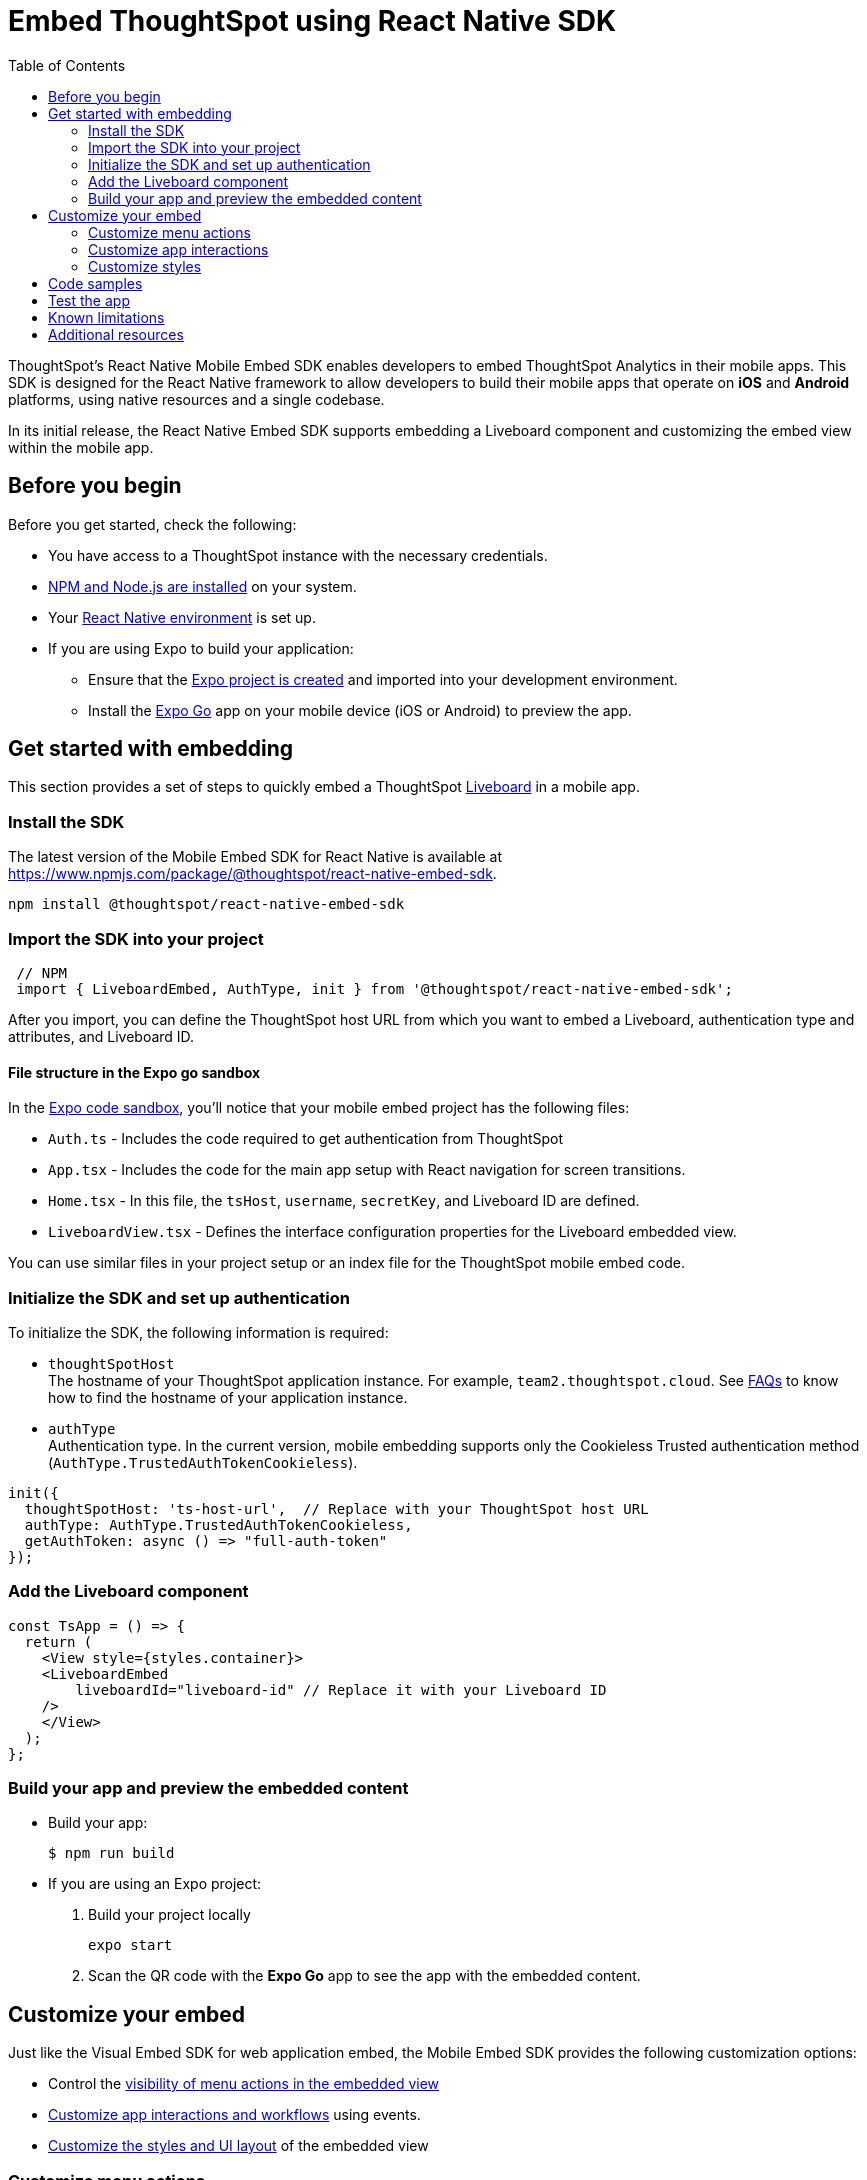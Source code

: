 = Embed ThoughtSpot using React Native SDK
:toc: true
:toclevels: 2

:page-title: Embed ThoughtSpot using React Native Embed SDK
:page-pageid: embed-ts-mobile-react-native
:page-description: Using React Native embed SDK, you can now embed ThoughtSpot in your mobile apps built for iOS and Andrioid platforms

ThoughtSpot's React Native Mobile Embed SDK enables developers to embed ThoughtSpot Analytics in their mobile apps. This SDK is designed for the React Native framework to allow developers to build their mobile apps that operate on *iOS* and *Android* platforms, using native resources and a single codebase.

In its initial release, the React Native Embed SDK supports embedding a Liveboard component and customizing the embed view within the mobile app.

== Before you begin

Before you get started, check the following:

* You have access to a ThoughtSpot instance with the necessary credentials.
* link:https://docs.npmjs.com/downloading-and-installing-node-js-and-npm[NPM and Node.js are installed, window=_blank] on your system.
* Your link:https://reactnative.dev/docs/environment-setup[React Native environment, window=_blank] is set up.
* If you are using Expo to build your application:
** Ensure that the link:https://docs.expo.dev/tutorial/create-your-first-app/[Expo project is created, window=_blank] and imported into your development environment.
** Install the link:https://expo.dev/go[Expo Go, window=_blank] app on your mobile device (iOS or Android) to preview the app.

== Get started with embedding
This section provides a set of steps to quickly embed a ThoughtSpot xref:faqs.adoc#lbDef[Liveboard] in a mobile app.

=== Install the SDK

The latest version of the Mobile Embed SDK for React Native is available at link:https://www.npmjs.com/package/@thoughtspot/react-native-embed-sdk[https://www.npmjs.com/package/@thoughtspot/react-native-embed-sdk].

[source,console]
----
npm install @thoughtspot/react-native-embed-sdk
----

=== Import the SDK into your project

[source,JavaScript]
----
 // NPM
 import { LiveboardEmbed, AuthType, init } from '@thoughtspot/react-native-embed-sdk';
----

After you import, you can define the ThoughtSpot host URL from which you want to embed a Liveboard, authentication type and attributes, and Liveboard ID.

==== File structure in the Expo go sandbox

In the link:https://snack.expo.dev/@git/github.com/thoughtspot/developer-examples:mobile/react-native-embed-sdk[Expo code sandbox, window=_blank], you'll notice that your mobile embed project has the following files:

* `Auth.ts` - Includes the code required to get authentication from ThoughtSpot
* `App.tsx` - Includes the code for the main app setup with React navigation for screen transitions.
* `Home.tsx` - In this file, the `tsHost`, `username`, `secretKey`, and Liveboard ID are defined.
* `LiveboardView.tsx` - Defines the interface configuration properties for the Liveboard embedded view.

You can use similar files in your project setup or an index file for the ThoughtSpot mobile embed code.

=== Initialize the SDK and set up authentication

To initialize the SDK, the following information is required:

* `thoughtSpotHost` +
The hostname of your ThoughtSpot application instance. For example, `team2.thoughtspot.cloud`. See xref:faqs.adoc#tsHostName[FAQs] to know how to find the hostname of your application instance.
* `authType` +
Authentication type. In the current version, mobile embedding supports only the Cookieless Trusted authentication method (`AuthType.TrustedAuthTokenCookieless`).

[source,TypeScript]
----
init({
  thoughtSpotHost: 'ts-host-url',  // Replace with your ThoughtSpot host URL
  authType: AuthType.TrustedAuthTokenCookieless,
  getAuthToken: async () => "full-auth-token"
});
----

=== Add the Liveboard component

[source,TypeScript]
----
const TsApp = () => {
  return (
    <View style={styles.container}>
    <LiveboardEmbed
        liveboardId="liveboard-id" // Replace it with your Liveboard ID
    />
    </View>
  );
};
----

=== Build your app and preview the embedded content

* Build your app:
+
[,bash]
----
$ npm run build
----

* If you are using an Expo project:
+
. Build your project locally
+
[,bash]
----
expo start
----
. Scan the QR code with the *Expo Go* app to see the app with the embedded content.

== Customize your embed
Just like the Visual Embed SDK for web application embed, the Mobile Embed SDK provides the following customization options:

* Control the xref:mobilesdk-quick-start.adoc#_customize_menu_actions[visibility of menu actions in the embedded view]
* xref:mobilesdk-quick-start.adoc#_customize_app_interactions[Customize app interactions and workflows] using events.
* xref:mobilesdk-quick-start.adoc#_customize_styles[Customize the styles and UI layout] of the embedded view

=== Customize menu actions
By default, the SDK includes a set of menu actions in the embedded view.

.Default menu actions
[%collapsible]
====
* **Add filter** (xref:Action.adoc#_addfilter[`Action.AddFilter`]) +
Allows adding filters to the embedded Liveboard
* **Filter** (xref:Action.adoc#_crossfilter[`Action.CrossFilter`]) +
Allows applying filters across all visualizations in a Liveboard.
* **Drill down** (xref:Action.adoc#_drilldown[`Action.DrillDown`]) +
Allows drilling down on a data point in the visualization to get granular details.
* **Personalized view** (xref:Action.adoc#_personalisedviewsdropdown[`Action.PersonalisedViewsDropdown`]) +
The Liveboard personalized views drop-down.
* **Filter** action  (xref:Action.adoc#_axismenufilter[`Action.AxisMenuFilter`]) in the chart axis or table column customization menu +
Allows adding, editing, or removing filters on a visualization.
* **Edit** action (xref:Action.adoc#_axismenuedit[`Action.AxisMenuEdit`]) in the axis customization menu. +
Allows editing the axis name, position, minimum and maximum values of a column.
* **Position** action (xref:Action.adoc#_axismenuposition[`Action.AxisMenuPosition`]) in the axis customization menu. +
Allows changing the position of the axis to the left or right side of the chart.
* **Sort** action (xref:Action.adoc#_axismenusort[`Action.AxisMenuSort`]) - Sorts the data in ascending or descending order on a chart or table.
* **Aggregate** (xref:Action.adoc#_axismenuaggregate[`Action.AxisMenuAggregate`]) option in the chart axis or the table column customization menu. +
Provides aggregation options to analyze the data on a chart or table.
* **Conditional formatting** menu option (xref:Action.adoc#_axismenuconditionalformat[`Action.AxisMenuConditionalFormat`]) +
Allows adding rules for conditional formatting of data points on a chart or table.
* The **Group** option (xref:Action.adoc#_axismenugroup[`Action.AxisMenuGroup`]) in the chart axis or table column customization menu. +
Allows grouping data points if the axes use the same unit of measurement and a similar scale.
* The **Remove** option (xref:Action.adoc#_axismenuremove[`Action.AxisMenuRemove`]) in the chart axis or table column customization menu. +
Removes the data labels from a chart or the column of a table visualization.
* The **Rename** option (xref:Action.adoc#_axismenurename[`Action.AxisMenuRename`]) in the chart axis or table column customization menu. +
Renames the axis label on a chart or the column header on a table
* **Time bucket** option (xref:Action.adoc#_axismenutimebucket[`Action.AxisMenuTimeBucket`]) in the chart axis or table column customization menu. +
Allows defining time metric for date comparison.
====

To disable or hide a menu action, you must specify the action ID in the `disabledActions`,  `visibleActions`, or `hiddenActions` array. To show or hide menu actions, use either `visibleActions` or `hiddenActions`.

[source,Javascript]
----
visibleActions: [Action.AddFilter,Action.Share,Action.DrillDown,Action.AxisMenuFilter,,Action.AxisMenuConditionalFormat,Action.AxisMenuGroup,Action.AxisMenuTimeBucket], /* Removes all actions if the array is empty */
//disable actions
disabledActions: [Action.DrillDown, Action.Edit],
//specify the reason for disabling menu actions
disabledActionReason: "Contact your administrator to enable this feature",
//hiddenActions: [], /* Do not use if `visibleActions` is enabled */
----

[source,Javascript]
----
//hide specific actions
hiddenActions: [Action.AddFilters],
//disable actions
disabledActions: [Action.DrillDown],
//specify the reason for disabling menu action
disabledActionReason: "Contact your administrator to enable this feature",
//visibleActions: [], /* Do not use if `hiddenActions` is enabled */
----

=== Customize app interactions
To customize app interactions and enable custom workflows with xref:embed-events.adoc[Embed and Host events].

The following code adds an event listener for the `authInit` embed event and specifies how to handle the default load when it emits.

[source,TypeScript]
----
const LiveboardEmbedView = () => {
const [loading, setLoading] = useState(true);
const webViewRef = useRef<any>(null);

  const handleAuthInit = () => {
    alert("Auth Init EmbedEvent");
    setLoading(false);
  }

  return (
      <>
          {loading && <Text>Loading...</Text>}
          <LiveboardEmbed
            ref = {webViewRef}
            liveboardId={liveboardId}
            onAuthInit={() => {handleAuthInit()}}
          />
      </>
  );
};
----

Similarly, you can also add a host event to trigger an action or add custom workflow. The following example shows the host events registered to trigger reload and Liveboard Share actions.

[source,TypeScript]
----
const LiveboardEmbedView = () => {
const webViewRef = useRef<any>(null);

  const reloadView = () => {
    Alert.alert("Reloading")
    if(webViewRef?.current) {
      webViewRef?.current?.trigger(HostEvent.Reload)
    }
  }

  const shareView = () => {
    if(webViewRef?.current) {
      webViewRef.current.trigger(HostEvent.Share)
    }
  }

  return (
    <>
      <View>
        <TouchableOpacity onPress={reloadView}>
            <Text>Reload</Text>
        </TouchableOpacity>
        <TouchableOpacity onPress={shareView}>
          <Text>Share</Text>
        </TouchableOpacity>
      </View>
      <LiveboardEmbed
        ref = {webViewRef}
        liveboardId={liveboardId}
      />
    </>
  );
};
----

=== Customize styles
You can use ThoughtSpot's xref:css-customization.adoc[CSS customization framework] to  Customize the styles and UI layout of the embedded view.

== Code samples

The following example shows the minimum code required to embed a Liveboard successfully in a mobile app:

[source,TypeScript]
----
import React from 'react';
import { View, StyleSheet } from 'react-native';
// Import necessary ThoughtSpot SDK modules
import { AuthType, init, LiveboardEmbed } from '@thoughtspot/react-native-embed-sdk';

// Initialize the ThoughtSpot SDK
init({
    thoughtSpotHost: 'ts-host-url', // Replace with your ThoughtSpot host URL
    authType: AuthType.TrustedAuthTokenCookieless, //Using cookieless trusted token authentication
    getAuthToken: async () => "full-auth-token", //fetch a valid authentication token
});

// Add Liveboard component
const TsApp = () => {
    return (
    <View style={styles.container}>
      {/* Embed a specific ThoughtSpot liveboard */}
      <LiveboardEmbed
        liveboardId="liveboard-id" // Replace it with your Liveboard ID
        onError={(error) => console.error('Embed error:', error)} // Log any embed errors
      />
    </View>
  );
};

// Define layout styles
const styles = StyleSheet.create({
    container: {
        flex: 1, // Takes up full screen height
        marginTop: 50, // Add some space from the top
        marginBottom: 30, // Add some space at the bottom
    },
});

export default TsApp; // Export the Liveboard component
----

In the following code sample, the embedded view is customized to show only *Drill down* (`Action.DrillDown`), *Add filter* (`Action.AddFilter`), and *Share* actions. This code also includes embed events that register event listeners or host events to trigger a response from the app.

[source,typescript]
----
import React, { useRef, useState } from 'react';
import { StyleSheet, View, Text, Alert, TouchableOpacity } from 'react-native';
// Import ThoughtSpot SDK components and helpers
import { Action, HostEvent, LiveboardEmbed, init, AuthType } from '@thoughtspot/react-native-embed-sdk';

// Initialize the ThoughtSpot SDK
init({
  thoughtSpotHost: 'ts-host-url', // Replace with your ThoughtSpot host URL
  authType: AuthType.TrustedAuthTokenCookieless, // Using cookieless trusted token authentication
  getAuthToken: async () => "full-auth-token", // Fetch authentication token
});

// Custom components to display and interact with the ThoughtSpot Liveboard
const LiveboardView = ({ liveboardId }) => {
  const [loading, setLoading] = useState(true); // State to track loading (optional)
  const webViewRef = useRef(null); // Ref to access the LiveboardEmbed instance

  // Reloads the liveboard when called
  const reloadView = () => {
    Alert.alert("Reloading")
    if (webViewRef?.current) {
      webViewRef.current.trigger(HostEvent.Reload);
    }
  };
  // Triggers the Liveboard sharing action
  const shareView = () => {
    if(webViewRef?.current) {
      webViewRef.current.trigger(HostEvent.Share)
    }
  };

  return (
    <View style={styles.embedContainer}>
      {/* The embedded ThoughtSpot Liveboard view */}
      <LiveboardEmbed
        ref={webViewRef}
        liveboardId={liveboardId}
        onAuthInit={() => setLoading(false)} // If authentication is successful
        onError={(error) => Alert.alert("Error", `Error: ${JSON.stringify(error)}`)} // Handle embed errors
        onLiveboardRendered={() => Alert.alert("Success", "Liveboard Rendered")} // Notify when liveboard finishes rendering
        visibleActions={[Action.DrillDown, Action.AddFilter, Action.Share]} // Enable specific actions
        fullHeight={true}
      />
      {/* Optional control buttons */}
      <TouchableOpacity onPress={reloadView} style={styles.button}>
        <Text style={styles.buttonText}>Reload View</Text>
      </TouchableOpacity>
      <TouchableOpacity onPress={shareView}>
        <Text>Share</Text>
       </TouchableOpacity>
    </View>
  );
};

// Component that renders the LiveboardView
const TsApp = () => {
  return (
    <View style={styles.container}>
      {/* Replace this ID with your Liveboard ID*/}
      <LiveboardView liveboardId="liveboard-id" />
    </View>
  );
};

// Define layout styles
const styles = StyleSheet.create({
    container: {
        flex: 1, // Takes up full screen height
        marginTop: 50, // Add some space from the top
        marginBottom: 30, // Add some space at the bottom
    },
});

// Export the component
export default TsApp;
----

== Test the app

Once the app is running, you can enter your ThoughtSpot credentials to authenticate. After successful authentication, it will navigate to the `LiveboardView`, where you can interact with the embedded Liveboard.

[.widthAuto]
[.bordered]
image::./images/mobile-emed.png[Mobile embed view]

== Known limitations

The following Liveboard view customization parameters are not supported:

* xref:LiveboardViewConfig.adoc#_insertassibling[insertAsSibling]
* xref:LiveboardViewConfig.adoc#_prerenderid[preRenderId]
* xref:LiveboardViewConfig.adoc#_fullheight[fullHeight]
* xref:LiveboardViewConfig.adoc#_donottrackprerendersize[doNotTrackPreRenderSize]

== Additional resources

* link:https://github.com/@thoughtspot/react-native-embed-sdk[React Native Mobile Embed SDK GitHub Repository, window=_blank]
* link:https://snack.expo.dev/@git/github.com/thoughtspot/developer-examples:mobile/react-native-embed-sdk[Expo code sandbox, window=_blank]
